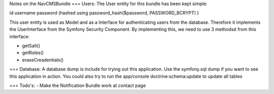 Notes on the NavCMSBundle
===
Users:
The User entity for this bundle has been kept simple:

id
username
password (hashed using password_hash($password, PASSWORD_BCRYPT) )

This user entity is used as Model and as a Interface
for authenticating users from the database. Therefore it
implements  the UserInterface from the Symfony Security Component.
By implementing this, we need to use 3 methodsd from this interface:

- getSalt()
- getRoles()
- eraseCreadentials()

===
Database:
A database dump is include for trying out this application. Use the symfony.sql
dump if you want to see this application in action. You could also
try to run the app/console doctrine:schema:update to update all tables

===
Todo's:
- Make the Notification Bundle work at contact page
